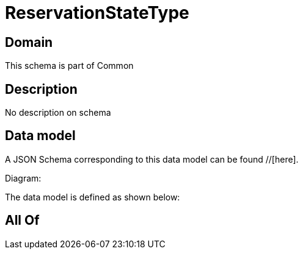 = ReservationStateType

[#domain]
== Domain

This schema is part of Common

[#description]
== Description
No description on schema


[#data_model]
== Data model

A JSON Schema corresponding to this data model can be found //[here].

Diagram:


The data model is defined as shown below:


[#all_of]
== All Of

